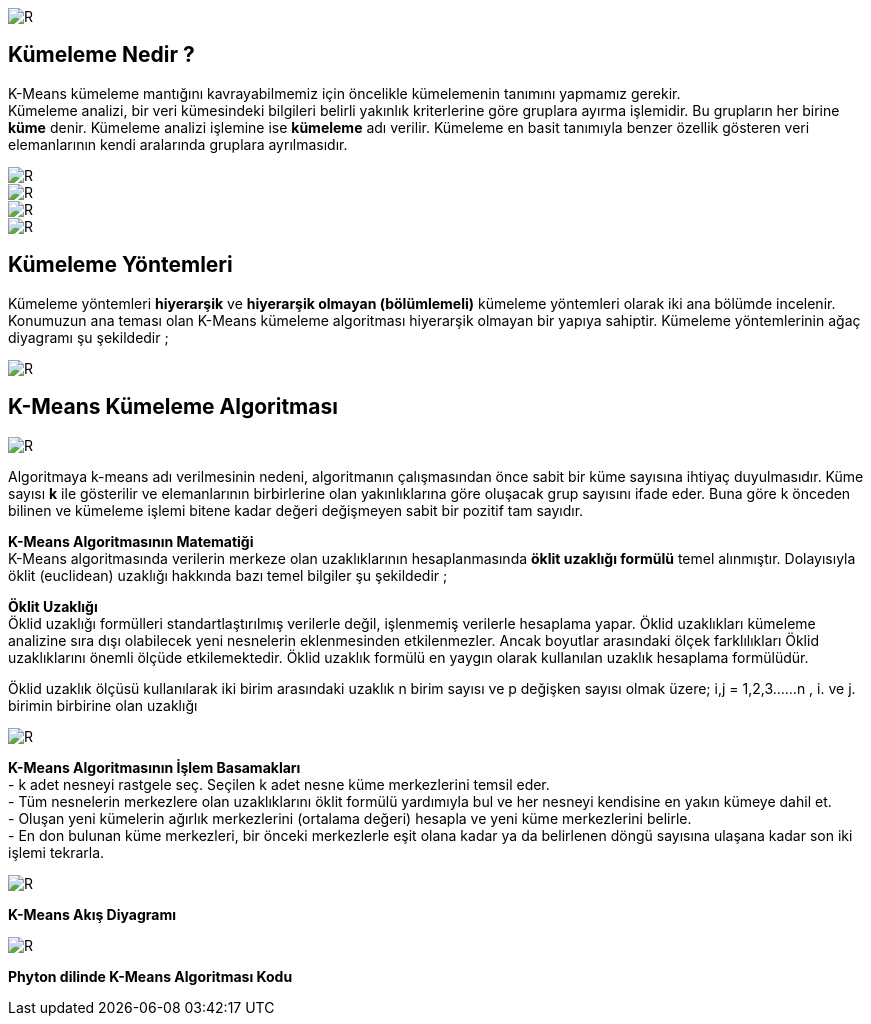 image::https://github.com/ahmeterdem9603/k-means_kumeleme/blob/master/Untitled.png[R]

== Kümeleme Nedir ? +
K-Means kümeleme mantığını kavrayabilmemiz için öncelikle kümelemenin tanımını yapmamız gerekir. +
Kümeleme analizi, bir veri kümesindeki bilgileri belirli yakınlık kriterlerine göre gruplara ayırma işlemidir. 
Bu grupların her birine *küme* denir. Kümeleme analizi işlemine ise *kümeleme* adı verilir. Kümeleme en basit tanımıyla
benzer özellik gösteren veri elemanlarının kendi aralarında gruplara ayrılmasıdır. +

image::https://github.com/ahmeterdem9603/k-means_kumeleme/blob/master/tree_complete_plot%20(2).jpg[R]
image::https://github.com/ahmeterdem9603/k-means_kumeleme/blob/master/aa.PNG[R]
image::https://github.com/ahmeterdem9603/k-means_kumeleme/blob/master/bbb.PNG[R]
image::https://github.com/ahmeterdem9603/k-means_kumeleme/blob/master/cc.PNG[R]

== Kümeleme Yöntemleri +
Kümeleme yöntemleri *hiyerarşik* ve *hiyerarşik olmayan (bölümlemeli)* kümeleme yöntemleri olarak iki ana bölümde incelenir.
Konumuzun ana teması olan K-Means kümeleme algoritması hiyerarşik olmayan bir yapıya sahiptir. Kümeleme yöntemlerinin ağaç diyagramı şu şekildedir ; +

image::https://github.com/ahmeterdem9603/k-means_kumeleme/blob/master/K%C3%BCmeleme%2BY%C3%B6ntemleri%2BKaynak%20Malhotra%2CBirks%2BSf%20601%2C2006_LI.jpg[R]

== K-Means Kümeleme Algoritması +

image::https://github.com/ahmeterdem9603/k-means_kumeleme/blob/master/dd.PNG[R]

Algoritmaya k-means adı verilmesinin nedeni, algoritmanın çalışmasından önce
sabit bir küme sayısına ihtiyaç duyulmasıdır. Küme sayısı *k* ile gösterilir ve
elemanlarının birbirlerine olan yakınlıklarına göre oluşacak grup sayısını ifade eder.
Buna göre k önceden bilinen ve kümeleme işlemi bitene kadar değeri değişmeyen
sabit bir pozitif tam sayıdır. +

*K-Means Algoritmasının Matematiği* +
K-Means algoritmasında verilerin merkeze olan uzaklıklarının hesaplanmasında *öklit uzaklığı formülü* temel alınmıştır. 
Dolayısıyla öklit (euclidean) uzaklığı hakkında bazı temel bilgiler şu şekildedir ; +

*Öklit Uzaklığı* +
Öklid uzaklığı formülleri standartlaştırılmış verilerle değil, işlenmemiş verilerle hesaplama yapar. Öklid uzaklıkları kümeleme analizine sıra dışı olabilecek yeni nesnelerin eklenmesinden etkilenmezler. Ancak boyutlar arasındaki ölçek farklılıkları Öklid uzaklıklarını önemli ölçüde etkilemektedir. Öklid uzaklık formülü en yaygın olarak kullanılan uzaklık hesaplama formülüdür. +

Öklid uzaklık ölçüsü kullanılarak iki birim arasındaki uzaklık n birim sayısı ve p değişken sayısı olmak üzere; i,j = 1,2,3……n , i. ve j. birimin birbirine olan uzaklığı +

image::https://github.com/ahmeterdem9603/k-means_kumeleme/blob/master/ffff.PNG[R]

*K-Means Algoritmasının İşlem Basamakları* +
- k adet nesneyi rastgele seç. Seçilen k adet nesne küme merkezlerini temsil eder. +
- Tüm nesnelerin merkezlere olan uzaklıklarını öklit formülü yardımıyla bul ve her nesneyi kendisine en yakın kümeye dahil et. +
- Oluşan yeni kümelerin ağırlık merkezlerini (ortalama değeri) hesapla ve yeni küme merkezlerini belirle. +
- En don bulunan küme merkezleri, bir önceki merkezlerle eşit olana kadar ya da belirlenen döngü sayısına ulaşana kadar son iki işlemi tekrarla. +

image::https://github.com/ahmeterdem9603/k-means_kumeleme/blob/master/grcklm.PNG[R]

*K-Means Akış Diyagramı* +

image::https://github.com/ahmeterdem9603/k-means_kumeleme/blob/master/aksdygrm.PNG[R]

*Phyton dilinde K-Means Algoritması Kodu* +

